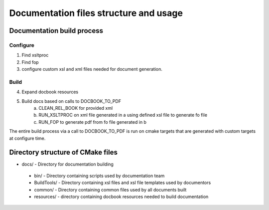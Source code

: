 =======================================
Documentation files structure and usage
=======================================

***************************
Documentation build process
***************************

Configure
=========

1. Find xsltproc
2. Find fop
3. configure custom xsl and xml files needed for document generation.

Build
=====

4. Expand docbook resources
5. Build docs based on calls to DOCBOOK_TO_PDF
    a. CLEAN_REL_BOOK for provided xml
    b. RUN_XSLTPROC on xml file generated in a using defined xsl file to generate fo file
    c. RUN_FOP to generate pdf from fo file generated in b

The entire build process via a call to DOCBOOK_TO_PDF is run on cmake targets that are generated with custom
targets at configure time.

**********************************
Directory structure of CMake files
**********************************

- docs/ - Directory for documentation building
 - bin/ - Directory containing scripts used by documentation team
 - BuildTools/ - Directory containing xsl files and xsl file templates used by documentors
 - common/ - Directory containing common files used by all documents built
 - resources/ - directory containing docbook resources needed to build documentation
